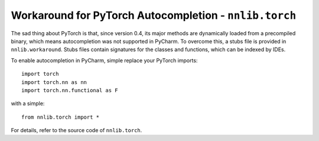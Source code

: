 Workaround for PyTorch Autocompletion - ``nnlib.torch``
=======================================================

The sad thing about PyTorch is that, since version 0.4, its major methods are dynamically loaded from a precompiled binary, which means autocompletion was not supported in PyCharm.
To overcome this, a stubs file is provided in ``nnlib.workaround``. Stubs files contain signatures for the classes and functions, which can be indexed by IDEs.

To enable autocompletion in PyCharm, simple replace your PyTorch imports::

	import torch
	import torch.nn as nn
	import torch.nn.functional as F

with a simple::
	
	from nnlib.torch import *

For details, refer to the source code of ``nnlib.torch``.
